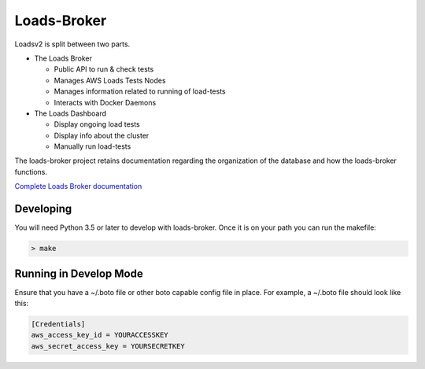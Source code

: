 ============
Loads-Broker
============

.. image:: https://travis-ci.org/loads/loads-broker.svg?branch=master
    :target: https://travis-ci.org/loads/loads-broker

Loadsv2 is split between two parts.

- The Loads Broker

  - Public API to run & check tests
  - Manages AWS Loads Tests Nodes
  - Manages information related to running of load-tests
  - Interacts with Docker Daemons

- The Loads Dashboard

  - Display ongoing load tests
  - Display info about the cluster
  - Manually run load-tests

The loads-broker project retains documentation regarding the organization of
the database and how the loads-broker functions.

`Complete Loads Broker documentation <http://loads-broker.readthedocs.io/>`_

Developing
==========

You will need Python 3.5 or later to develop with loads-broker. Once it is
on your path you can run the makefile:

.. code-block:: bash

    > make

Running in Develop Mode
=======================

Ensure that you have a ~/.boto file or other boto capable config file in
place. For example, a ~/.boto file should look like this:

.. code-block:: txt

    [Credentials]
    aws_access_key_id = YOURACCESSKEY
    aws_secret_access_key = YOURSECRETKEY
